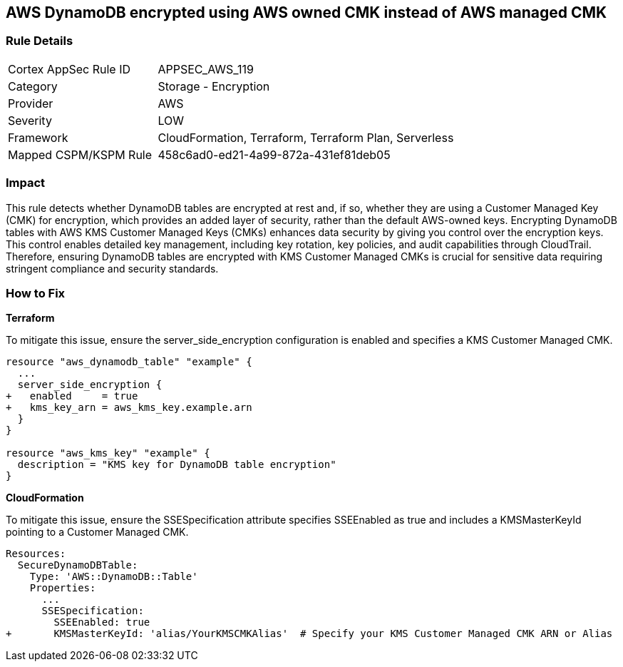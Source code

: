 == AWS DynamoDB encrypted using AWS owned CMK instead of AWS managed CMK

=== Rule Details

[cols="1,2"]
|===
|Cortex AppSec Rule ID |APPSEC_AWS_119
|Category |Storage - Encryption
|Provider |AWS
|Severity |LOW
|Framework |CloudFormation, Terraform, Terraform Plan, Serverless
|Mapped CSPM/KSPM Rule |458c6ad0-ed21-4a99-872a-431ef81deb05
|===


=== Impact
This rule detects whether DynamoDB tables are encrypted at rest and, if so, whether they are using a Customer Managed Key (CMK) for encryption, which provides an added layer of security, rather than the default AWS-owned keys. Encrypting DynamoDB tables with AWS KMS Customer Managed Keys (CMKs) enhances data security by giving you control over the encryption keys. This control enables detailed key management, including key rotation, key policies, and audit capabilities through CloudTrail. Therefore, ensuring DynamoDB tables are encrypted with KMS Customer Managed CMKs is crucial for sensitive data requiring stringent compliance and security standards.

=== How to Fix

*Terraform*

To mitigate this issue, ensure the server_side_encryption configuration is enabled and specifies a KMS Customer Managed CMK.

[source,go]
----
resource "aws_dynamodb_table" "example" {
  ...
  server_side_encryption {
+   enabled     = true
+   kms_key_arn = aws_kms_key.example.arn
  }
}

resource "aws_kms_key" "example" {
  description = "KMS key for DynamoDB table encryption"
}
----


*CloudFormation*

To mitigate this issue, ensure the SSESpecification attribute specifies SSEEnabled as true and includes a KMSMasterKeyId pointing to a Customer Managed CMK.


[source,yaml]
----
Resources:
  SecureDynamoDBTable:
    Type: 'AWS::DynamoDB::Table'
    Properties:
      ...
      SSESpecification:
        SSEEnabled: true
+       KMSMasterKeyId: 'alias/YourKMSCMKAlias'  # Specify your KMS Customer Managed CMK ARN or Alias
----
